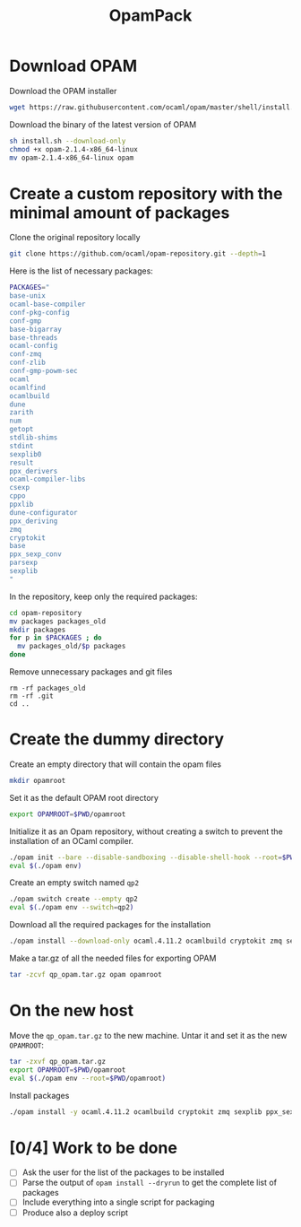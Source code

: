 #+TITLE: OpamPack


* Download OPAM

  Download the OPAM installer
  #+begin_src bash
wget https://raw.githubusercontent.com/ocaml/opam/master/shell/install.sh
  #+end_src

  Download the binary of the latest version of OPAM
  #+begin_src bash
sh install.sh --download-only
chmod +x opam-2.1.4-x86_64-linux
mv opam-2.1.4-x86_64-linux opam
  #+end_src
  
* Create a custom repository with the minimal amount of packages

  Clone the original repository locally
  #+begin_src bash
git clone https://github.com/ocaml/opam-repository.git --depth=1
  #+end_src

  Here is the list of necessary packages:
  #+begin_src bash
PACKAGES="
base-unix
ocaml-base-compiler
conf-pkg-config
conf-gmp
base-bigarray
base-threads
ocaml-config
conf-zmq
conf-zlib
conf-gmp-powm-sec
ocaml
ocamlfind
ocamlbuild
dune
zarith
num
getopt
stdlib-shims
stdint
sexplib0
result
ppx_derivers
ocaml-compiler-libs
csexp
cppo
ppxlib
dune-configurator
ppx_deriving
zmq
cryptokit
base
ppx_sexp_conv
parsexp
sexplib
"
  #+end_src

  In the repository, keep only the required packages:
  #+begin_src bash
cd opam-repository
mv packages packages_old
mkdir packages
for p in $PACKAGES ; do
  mv packages_old/$p packages
done
  #+end_src

  Remove unnecessary packages and git files
  #+begin_src 
rm -rf packages_old
rm -rf .git
cd ..
  #+end_src

* Create the dummy directory

  Create an empty directory that will contain the opam files
  #+begin_src bash
mkdir opamroot
  #+end_src

  Set it as the default OPAM root directory
  #+begin_src bash
export OPAMROOT=$PWD/opamroot
  #+end_src

  Initialize it as an Opam repository, without creating a switch to
  prevent the installation of an OCaml compiler.
  #+begin_src bash
./opam init --bare --disable-sandboxing --disable-shell-hook --root=$PWD/opamroot $PWD/opam-repository
eval $(./opam env)
  #+end_src

  Create an empty switch named =qp2=
  #+begin_src bash
./opam switch create --empty qp2
eval $(./opam env --switch=qp2)
  #+end_src

  Download all the required packages for the installation
  #+begin_src bash
./opam install --download-only ocaml.4.11.2 ocamlbuild cryptokit zmq sexplib ppx_sexp_conv ppx_deriving getopt
  #+end_src

  Make a tar.gz of all the needed files for exporting OPAM
  #+begin_src bash
tar -zcvf qp_opam.tar.gz opam opamroot
  #+end_src

* On the new host

  Move the =qp_opam.tar.gz= to the new machine. Untar it and set it as
  the new ~OPAMROOT~:
  #+begin_src bash
tar -zxvf qp_opam.tar.gz
export OPAMROOT=$PWD/opamroot
eval $(./opam env --root=$PWD/opamroot)
  #+end_src

  Install packages
  #+begin_src bash
./opam install -y ocaml.4.11.2 ocamlbuild cryptokit zmq sexplib ppx_sexp_conv ppx_deriving getopt
  #+end_src

  
* [0/4] Work to be done

  - [ ] Ask the user for the list of the packages to be installed
  - [ ] Parse the output of ~opam install --dryrun~ to get the
    complete list of packages
  - [ ] Include everything into a single script for packaging
  - [ ] Produce also a deploy script
